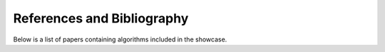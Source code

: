 
References and Bibliography
===========================

Below is a list of papers containing algorithms included in the showcase.